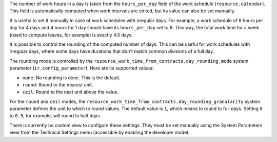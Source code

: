 The number of work hours in a day is taken from the ``hours_per_day`` field of
the work schedule (``resource.calendar``). This field is automatically
computed when work intervals are edited, but its value can also be set
manually.

It is useful to set it manually in case of work schedules with irregular days.
For example, a work schedule of 8 hours per day for 4 days and 4 hours for 1
day should have its ``hours_per_day`` set to 8. This way, the total work time
for a week (used to compute leaves, for example) is exactly 4.5 days.

It is possible to control the rounding of the computed number of days. This
can be useful for work schedules with irregular days, where some days have
durations that don't match common divisions of a full day.

The rounding mode is controlled by the
``resource_work_time_from_contracts.day_rounding_mode`` system parameter
(``ir.config_parameter``). Here are its supported values:

* ``none``: No rounding is done. This is the default.
* ``round``: Round to the nearest unit.
* ``ceil``: Round to the next unit above the value.

For the ``round`` and ``ceil`` modes, the
``resource_work_time_from_contracts.day_rounding_granularity`` system
parameter defines the unit to which to round values. The default value is
``1``, which means to round to full days. Setting it to ``0.5``, for example,
will round to half days.

There is currently no custom view to configure these settings. They must be
set manually using the System Parameters view from the Technical Settings menu
(accessible by enabling the developer mode).
